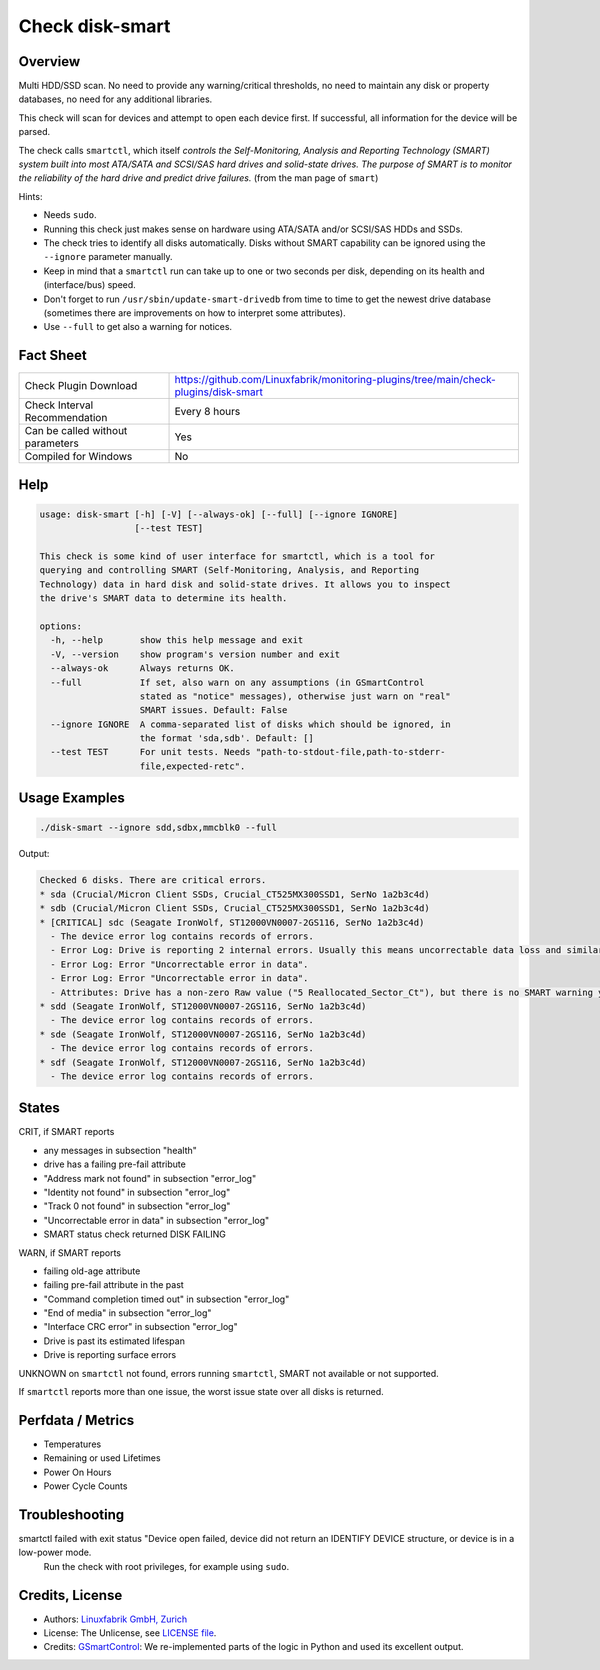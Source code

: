 Check disk-smart
================

Overview
--------

Multi HDD/SSD scan. No need to provide any warning/critical thresholds, no need to maintain any
disk or property databases, no need for any additional libraries.

This check will scan for devices and attempt to open each device first. If successful,
all information for the device will be parsed.

The check calls ``smartctl``, which itself *controls the Self-Monitoring, Analysis 
and Reporting Technology (SMART) system built into most ATA/SATA and SCSI/SAS 
hard drives and solid-state drives. The purpose of SMART is to monitor the 
reliability of the hard drive and predict drive failures.* (from the man page of ``smart``)

Hints:

* Needs ``sudo``.
* Running this check just makes sense on hardware using ATA/SATA and/or SCSI/SAS HDDs and SSDs.
* The check tries to identify all disks automatically. Disks without SMART
  capability can be ignored using the ``--ignore`` parameter manually.
* Keep in mind that a ``smartctl`` run can take up to one or two seconds per disk,
  depending on its health and (interface/bus) speed.
* Don't forget to run ``/usr/sbin/update-smart-drivedb`` from time to time to get the newest drive
  database (sometimes there are improvements on how to interpret some attributes).
* Use ``--full`` to get also a warning for notices.


Fact Sheet
----------

.. csv-table::
    :widths: 30, 70

    "Check Plugin Download",                "https://github.com/Linuxfabrik/monitoring-plugins/tree/main/check-plugins/disk-smart"
    "Check Interval Recommendation",        "Every 8 hours"
    "Can be called without parameters",     "Yes"
    "Compiled for Windows",                 "No"


Help
----

.. code-block:: text

    usage: disk-smart [-h] [-V] [--always-ok] [--full] [--ignore IGNORE]
                      [--test TEST]

    This check is some kind of user interface for smartctl, which is a tool for
    querying and controlling SMART (Self-Monitoring, Analysis, and Reporting
    Technology) data in hard disk and solid-state drives. It allows you to inspect
    the drive's SMART data to determine its health.

    options:
      -h, --help       show this help message and exit
      -V, --version    show program's version number and exit
      --always-ok      Always returns OK.
      --full           If set, also warn on any assumptions (in GSmartControl
                       stated as "notice" messages), otherwise just warn on "real"
                       SMART issues. Default: False
      --ignore IGNORE  A comma-separated list of disks which should be ignored, in
                       the format 'sda,sdb'. Default: []
      --test TEST      For unit tests. Needs "path-to-stdout-file,path-to-stderr-
                       file,expected-retc".


Usage Examples
--------------

.. code-block:: bash
    
    ./disk-smart --ignore sdd,sdbx,mmcblk0 --full

Output:

.. code-block:: text


    Checked 6 disks. There are critical errors.
    * sda (Crucial/Micron Client SSDs, Crucial_CT525MX300SSD1, SerNo 1a2b3c4d)
    * sdb (Crucial/Micron Client SSDs, Crucial_CT525MX300SSD1, SerNo 1a2b3c4d)
    * [CRITICAL] sdc (Seagate IronWolf, ST12000VN0007-2GS116, SerNo 1a2b3c4d)
      - The device error log contains records of errors.
      - Error Log: Drive is reporting 2 internal errors. Usually this means uncorrectable data loss and similar severe errors. Check the actual errors for details.
      - Error Log: Error "Uncorrectable error in data".
      - Error Log: Error "Uncorrectable error in data".
      - Attributes: Drive has a non-zero Raw value ("5 Reallocated_Sector_Ct"), but there is no SMART warning yet. This could be an indication of future failures and/or potential data loss in bad sectors.
    * sdd (Seagate IronWolf, ST12000VN0007-2GS116, SerNo 1a2b3c4d)
      - The device error log contains records of errors.
    * sde (Seagate IronWolf, ST12000VN0007-2GS116, SerNo 1a2b3c4d)
      - The device error log contains records of errors.
    * sdf (Seagate IronWolf, ST12000VN0007-2GS116, SerNo 1a2b3c4d)
      - The device error log contains records of errors.


States
------

CRIT, if SMART reports

* any messages in subsection "health"
* drive has a failing pre-fail attribute
* "Address mark not found" in subsection "error_log"
* "Identity not found" in subsection "error_log"
* "Track 0 not found" in subsection "error_log"
* "Uncorrectable error in data" in subsection "error_log"
* SMART status check returned DISK FAILING

WARN, if SMART reports

* failing old-age attribute
* failing pre-fail attribute in the past
* "Command completion timed out" in subsection "error_log"
* "End of media" in subsection "error_log"
* "Interface CRC error" in subsection "error_log"
* Drive is past its estimated lifespan
* Drive is reporting surface errors

UNKNOWN on ``smartctl`` not found, errors running ``smartctl``, SMART not available or not supported.

If ``smartctl`` reports more than one issue, the worst issue state over all disks is returned.


Perfdata / Metrics
------------------

* Temperatures
* Remaining or used Lifetimes
* Power On Hours
* Power Cycle Counts


Troubleshooting
---------------

smartctl failed with exit status "Device open failed, device did not return an IDENTIFY DEVICE structure, or device is in a low-power mode.
    Run the check with root privileges, for example using ``sudo``.

Credits, License
----------------

* Authors: `Linuxfabrik GmbH, Zurich <https://www.linuxfabrik.ch>`_
* License: The Unlicense, see `LICENSE file <https://unlicense.org/>`_.
* Credits: `GSmartControl <https://gsmartcontrol.sourceforge.io/home/>`_: We re-implemented parts of the logic in Python and used its excellent output.
